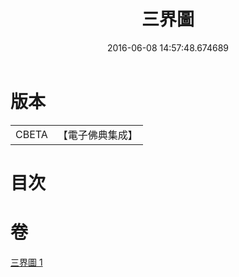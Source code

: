 #+TITLE: 三界圖 
#+DATE: 2016-06-08 14:57:48.674689

* 版本
 |     CBETA|【電子佛典集成】|

* 目次

* 卷
[[file:KR6l0045_001.txt][三界圖 1]]

